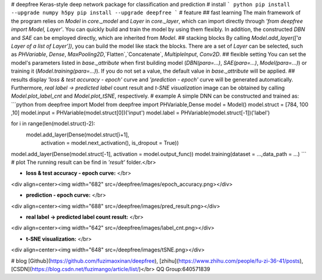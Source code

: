 # deepfree
Keras-style deep network package for classification and prediction
# install
``` python 
pip install --upgrade numpy h5py
pip install --upgrade deepfree
```
# feature
## fast learning
The main framework of the program relies on `Model` in `core._model` and `Layer` in `core._layer`, which can import directly through `'from deepfree import Model, Layer'`. You can quickly build and train the model by using them flexibly. In addition, the constructed `DBN` and `SAE` can be employed directly, which are inherited from `Model`.
## stacking blocks
By calling `Model.add_layer(['a Layer of a list of Layer'])`, you can build the model like stack the blocks. There are a set of `Layer` can be selected, such as `PHVariable`, `Dense`, `MaxPooling2D`,`Flatten`,`Concatenate`, `MultipleInput`, `Conv2D`.
## flexible setting
You can set the model's parameters listed in `base._attribute` when first building model (`DBN(para=...)`, `SAE(para=...)`, `Model(para=...)`) or training it (`Model.training(para=...)`). If you do not set a value, the default value in `base._attribute` will be applied.
## results display
`'loss & test accuracy - epoch'` curve and `'prediction - epoch'` curve will be generated automatically. Furthermore, `real label -> predicted label` count result and `t-SNE visualization` image can be obtained by calling `Model.plot_label_cnt` and `Model.plot_tSNE`, respectively.
# example
A simple DNN can be constructed and trained as:
```python
from deepfree import Model
from deepfree import PHVariable,Dense
model = Model()
model.struct = [784, 100 ,10]
model.input = PHVariable(model.struct[0])('input')
model.label = PHVariable(model.struct[-1])('label')

for i in range(len(model.struct)-2):
    model.add_layer(Dense(model.struct[i+1], 
                         activation = model.next_activation(), 
                         is_dropout = True))
model.add_layer(Dense(model.struct[-1], activation = model.output_func))
model.training(dataset = ...,data_path = ...)
```
# plot
The running result can be find in `'result'` folder.</br>

- **loss & test accuracy - epoch curve:** </br>
<div align=center><img width="682" src=/deepfree/images/epoch_accuracy.png></div>

- **prediction - epoch curve:** </br>
<div align=center><img width="688" src=/deepfree/images/pred_result.png></div>

- **real label -> predicted label count result:** </br>
<div align=center><img width="642" src=/deepfree/images/label_cnt.png></div>

- **t-SNE visualization:** </br>
<div align=center><img width="648" src=/deepfree/images/tSNE.png></div>

# blog
[Github](https://github.com/fuzimaoxinan/deepfree),
[zhihu](https://www.zhihu.com/people/fu-zi-36-41/posts),
[CSDN](https://blog.csdn.net/fuzimango/article/list/)</br>
QQ Group:640571839 


